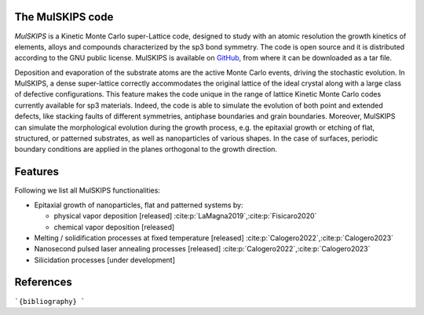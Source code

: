 The MulSKIPS code
=================

`MulSKIPS` is a Kinetic Monte Carlo super-Lattice code, designed to study with an atomic resolution
the growth kinetics of elements, alloys and compounds characterized by the sp3 bond symmetry.
The code is open source and it is distributed according to the GNU public license.
MulSKIPS is available on GitHub_, from where it can be downloaded as a tar file.

.. _GitHub: https://github.com/MulSKIPS/MulSKIPS

Deposition and evaporation of the substrate atoms are the active Monte Carlo events,
driving the stochastic evolution. In MulSKIPS, a dense super-lattice correctly
accommodates the original lattice of the ideal crystal along with a large class
of defective configurations. This feature makes the code unique in the range
of lattice Kinetic Monte Carlo codes currently available for sp3 materials.
Indeed, the code is able to simulate the evolution of both point and extended defects,
like stacking faults of different symmetries, antiphase boundaries and grain boundaries.
Moreover, MulSKIPS can simulate the morphological evolution during the growth process,
e.g. the epitaxial growth or etching of flat, structured, or patterned substrates,
as well as nanoparticles of various shapes.
In the case of surfaces, periodic boundary conditions are applied in the planes
orthogonal to the growth direction.

Features
========

Following we list all MulSKIPS functionalities:

* Epitaxial growth of nanoparticles, flat and patterned systems by:

  * physical vapor deposition [released] \ :cite:p:`LaMagna2019`,\ :cite:p:`Fisicaro2020`
  * chemical vapor deposition [released] 

* Melting / solidification processes at fixed temperature [released] \ :cite:p:`Calogero2022`,\ :cite:p:`Calogero2023`
* Nanosecond pulsed laser annealing processes [released] \ :cite:p:`Calogero2022`,\ :cite:p:`Calogero2023`
* Silicidation processes [under development]

References
==========

```{bibliography}
```